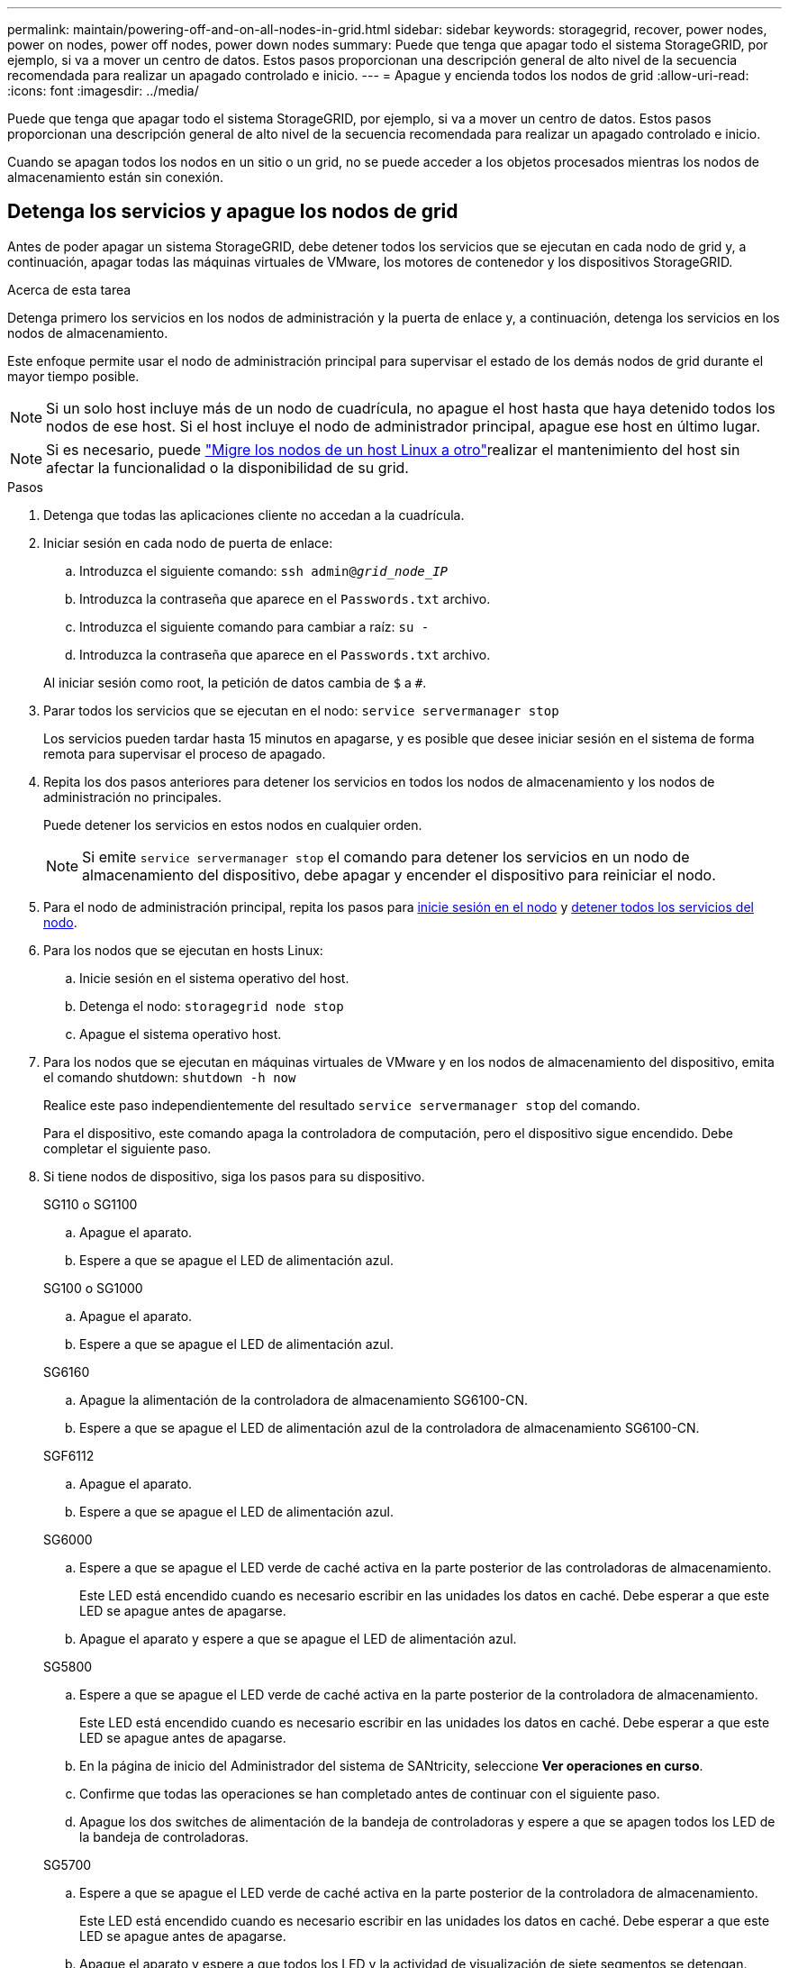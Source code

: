---
permalink: maintain/powering-off-and-on-all-nodes-in-grid.html 
sidebar: sidebar 
keywords: storagegrid, recover, power nodes, power on nodes, power off nodes, power down nodes 
summary: Puede que tenga que apagar todo el sistema StorageGRID, por ejemplo, si va a mover un centro de datos. Estos pasos proporcionan una descripción general de alto nivel de la secuencia recomendada para realizar un apagado controlado e inicio. 
---
= Apague y encienda todos los nodos de grid
:allow-uri-read: 
:icons: font
:imagesdir: ../media/


[role="lead"]
Puede que tenga que apagar todo el sistema StorageGRID, por ejemplo, si va a mover un centro de datos. Estos pasos proporcionan una descripción general de alto nivel de la secuencia recomendada para realizar un apagado controlado e inicio.

Cuando se apagan todos los nodos en un sitio o un grid, no se puede acceder a los objetos procesados mientras los nodos de almacenamiento están sin conexión.



== Detenga los servicios y apague los nodos de grid

Antes de poder apagar un sistema StorageGRID, debe detener todos los servicios que se ejecutan en cada nodo de grid y, a continuación, apagar todas las máquinas virtuales de VMware, los motores de contenedor y los dispositivos StorageGRID.

.Acerca de esta tarea
Detenga primero los servicios en los nodos de administración y la puerta de enlace y, a continuación, detenga los servicios en los nodos de almacenamiento.

Este enfoque permite usar el nodo de administración principal para supervisar el estado de los demás nodos de grid durante el mayor tiempo posible.


NOTE: Si un solo host incluye más de un nodo de cuadrícula, no apague el host hasta que haya detenido todos los nodos de ese host. Si el host incluye el nodo de administrador principal, apague ese host en último lugar.


NOTE: Si es necesario, puede link:linux-migrating-grid-node-to-new-host.html["Migre los nodos de un host Linux a otro"]realizar el mantenimiento del host sin afectar la funcionalidad o la disponibilidad de su grid.

.Pasos
. Detenga que todas las aplicaciones cliente no accedan a la cuadrícula.
. [[log_in_to_gn]]Iniciar sesión en cada nodo de puerta de enlace:
+
.. Introduzca el siguiente comando: `ssh admin@_grid_node_IP_`
.. Introduzca la contraseña que aparece en el `Passwords.txt` archivo.
.. Introduzca el siguiente comando para cambiar a raíz: `su -`
.. Introduzca la contraseña que aparece en el `Passwords.txt` archivo.


+
Al iniciar sesión como root, la petición de datos cambia de `$` a `#`.

. [[STOP_ALL_SERVICES]]Parar todos los servicios que se ejecutan en el nodo: `service servermanager stop`
+
Los servicios pueden tardar hasta 15 minutos en apagarse, y es posible que desee iniciar sesión en el sistema de forma remota para supervisar el proceso de apagado.

. Repita los dos pasos anteriores para detener los servicios en todos los nodos de almacenamiento y los nodos de administración no principales.
+
Puede detener los servicios en estos nodos en cualquier orden.

+

NOTE: Si emite `service servermanager stop` el comando para detener los servicios en un nodo de almacenamiento del dispositivo, debe apagar y encender el dispositivo para reiniciar el nodo.

. Para el nodo de administración principal, repita los pasos para <<log_in_to_gn,inicie sesión en el nodo>> y <<stop_all_services,detener todos los servicios del nodo>>.
. Para los nodos que se ejecutan en hosts Linux:
+
.. Inicie sesión en el sistema operativo del host.
.. Detenga el nodo: `storagegrid node stop`
.. Apague el sistema operativo host.


. Para los nodos que se ejecutan en máquinas virtuales de VMware y en los nodos de almacenamiento del dispositivo, emita el comando shutdown: `shutdown -h now`
+
Realice este paso independientemente del resultado `service servermanager stop` del comando.

+
Para el dispositivo, este comando apaga la controladora de computación, pero el dispositivo sigue encendido. Debe completar el siguiente paso.

. Si tiene nodos de dispositivo, siga los pasos para su dispositivo.
+
[role="tabbed-block"]
====
.SG110 o SG1100
--
.. Apague el aparato.
.. Espere a que se apague el LED de alimentación azul.


--
.SG100 o SG1000
--
.. Apague el aparato.
.. Espere a que se apague el LED de alimentación azul.


--
.SG6160
--
.. Apague la alimentación de la controladora de almacenamiento SG6100-CN.
.. Espere a que se apague el LED de alimentación azul de la controladora de almacenamiento SG6100-CN.


--
.SGF6112
--
.. Apague el aparato.
.. Espere a que se apague el LED de alimentación azul.


--
.SG6000
--
.. Espere a que se apague el LED verde de caché activa en la parte posterior de las controladoras de almacenamiento.
+
Este LED está encendido cuando es necesario escribir en las unidades los datos en caché. Debe esperar a que este LED se apague antes de apagarse.

.. Apague el aparato y espere a que se apague el LED de alimentación azul.


--
.SG5800
--
.. Espere a que se apague el LED verde de caché activa en la parte posterior de la controladora de almacenamiento.
+
Este LED está encendido cuando es necesario escribir en las unidades los datos en caché. Debe esperar a que este LED se apague antes de apagarse.

.. En la página de inicio del Administrador del sistema de SANtricity, seleccione *Ver operaciones en curso*.
.. Confirme que todas las operaciones se han completado antes de continuar con el siguiente paso.
.. Apague los dos switches de alimentación de la bandeja de controladoras y espere a que se apagen todos los LED de la bandeja de controladoras.


--
.SG5700
--
.. Espere a que se apague el LED verde de caché activa en la parte posterior de la controladora de almacenamiento.
+
Este LED está encendido cuando es necesario escribir en las unidades los datos en caché. Debe esperar a que este LED se apague antes de apagarse.

.. Apague el aparato y espere a que todos los LED y la actividad de visualización de siete segmentos se detengan.


--
====
. Si es necesario, cierre la sesión del shell de comandos: `exit`
+
El grid de StorageGRID se ha apagado.





== Inicie nodos de grid


CAUTION: Si toda la cuadrícula se ha apagado durante más de 15 días, debe ponerse en contacto con el soporte técnico antes de iniciar cualquier nodo de grid. No intente los procedimientos de recuperación que reconstruyen los datos de Cassandra. Si lo hace, se puede producir la pérdida de datos.

Si es posible, encienda los nodos de la cuadrícula en este orden:

* Aplique primero la alimentación a los nodos de administración.
* Aplique alimentación a los nodos de puerta de enlace en último lugar.



NOTE: Si un host incluye varios nodos de grid, los nodos vuelven a estar en línea automáticamente cuando se enciende el host.

.Pasos
. Encienda los hosts del nodo de administrador principal y los nodos de administrador que no son primarios.
+

NOTE: No podrá iniciar sesión en los nodos de administrador hasta que se hayan reiniciado los nodos de almacenamiento.

. Encienda los hosts para todos los nodos de almacenamiento.
+
Puede encender estos nodos en cualquier orden.

. Encienda los hosts de todos los nodos de la puerta de enlace.
. Inicie sesión en Grid Manager.
. Seleccione *NODES* y supervise el estado de los nodos de la cuadrícula. Compruebe que no hay iconos de alerta junto a los nombres de los nodos.


.Información relacionada
* https://docs.netapp.com/us-en/storagegrid-appliances/sg6100/index.html["Dispositivos de almacenamiento SGF6112 y SG6160"^]
* https://docs.netapp.com/us-en/storagegrid-appliances/sg110-1100/index.html["Dispositivos de servicios SG110 y SG1100"^]
* https://docs.netapp.com/us-en/storagegrid-appliances/sg100-1000/index.html["Dispositivos de servicios SG100 y SG1000"^]
* https://docs.netapp.com/us-en/storagegrid-appliances/sg6000/index.html["Dispositivos de almacenamiento SG6000"^]
* https://docs.netapp.com/us-en/storagegrid-appliances/sg5800/index.html["Dispositivos de almacenamiento SG5800"^]
* https://docs.netapp.com/us-en/storagegrid-appliances/sg5700/index.html["Dispositivos de almacenamiento SG5700"^]

